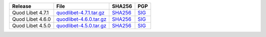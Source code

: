 .. list-table::
    :header-rows: 1

    * - Release
      - File
      - SHA256
      - PGP
    * - Quod Libet 4.7.1
      - `quodlibet-4.7.1.tar.gz <https://github.com/quodlibet/quodlibet/releases/download/release-4.7.1/quodlibet-4.7.1.tar.gz>`__
      - `SHA256 <https://github.com/quodlibet/quodlibet/releases/download/release-4.7.1/quodlibet-4.7.1.tar.gz.sha256>`__
      - `SIG <https://github.com/quodlibet/quodlibet/releases/download/release-4.7.1/quodlibet-4.7.1.tar.gz.sig>`__
    * - Quod Libet 4.6.0
      - `quodlibet-4.6.0.tar.gz <https://github.com/quodlibet/quodlibet/releases/download/release-4.6.0/quodlibet-4.6.0.tar.gz>`__
      - `SHA256 <https://github.com/quodlibet/quodlibet/releases/download/release-4.6.0/quodlibet-4.6.0.tar.gz.sha256>`__
      - `SIG <https://github.com/quodlibet/quodlibet/releases/download/release-4.6.0/quodlibet-4.6.0.tar.gz.sig>`__
    * - Quod Libet 4.5.0
      - `quodlibet-4.5.0.tar.gz <https://github.com/quodlibet/quodlibet/releases/download/release-4.5.0/quodlibet-4.5.0.tar.gz>`__
      - `SHA256 <https://github.com/quodlibet/quodlibet/releases/download/release-4.5.0/quodlibet-4.5.0.tar.gz.sha256>`__
      - `SIG <https://github.com/quodlibet/quodlibet/releases/download/release-4.5.0/quodlibet-4.5.0.tar.gz.sig>`__

